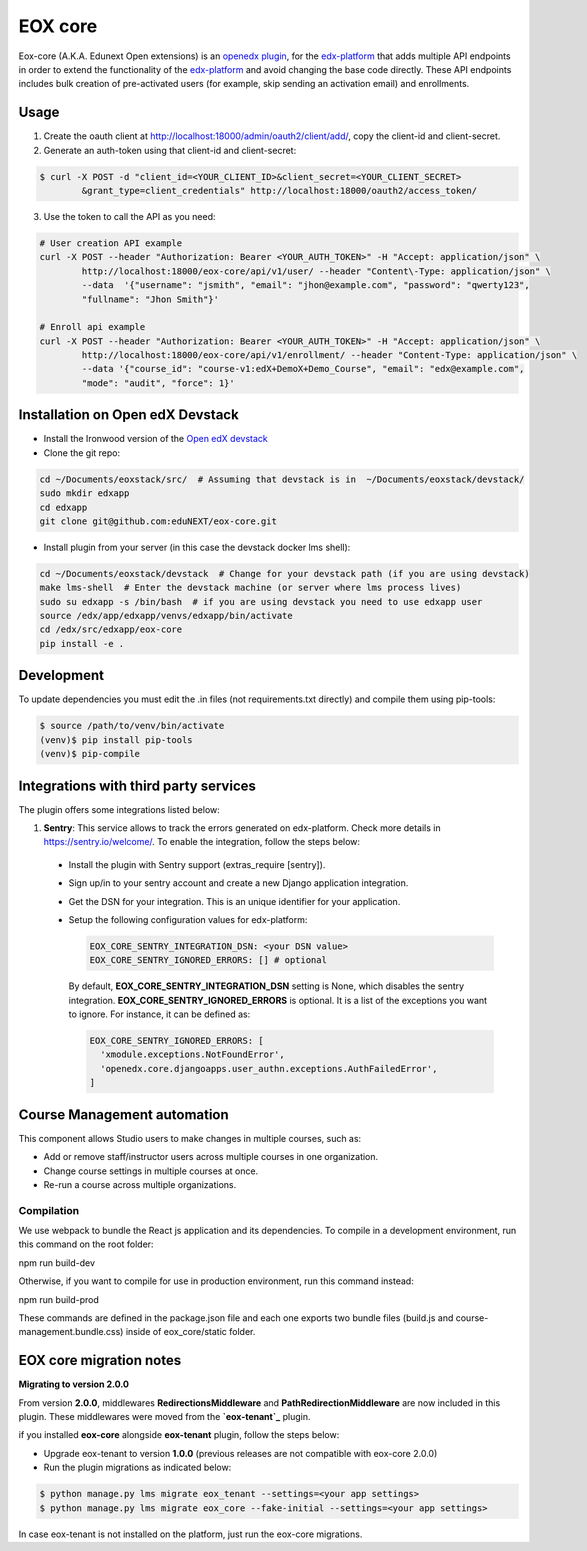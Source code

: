 =======================
EOX core |build-status|
=======================

.. |build-status| image:: https://circleci.com/gh/eduNEXT/eox-core.svg?style=svg

Eox-core (A.K.A. Edunext Open extensions) is an `openedx plugin`_, for the `edx-platform`_ that adds multiple API endpoints in order to extend the functionality of the `edx-platform`_ and avoid changing the base code directly. These API endpoints includes bulk creation of pre-activated users (for example, skip sending an activation email) and enrollments.

Usage
=====

1) Create the oauth client at http://localhost:18000/admin/oauth2/client/add/, copy the client-id and client-secret.

2) Generate an auth-token using that client-id and client-secret:

.. code-block:: bash

	$ curl -X POST -d "client_id=<YOUR_CLIENT_ID>&client_secret=<YOUR_CLIENT_SECRET>
		&grant_type=client_credentials" http://localhost:18000/oauth2/access_token/

3) Use the token to call the API as you need:

.. code-block:: bash

	# User creation API example
	curl -X POST --header "Authorization: Bearer <YOUR_AUTH_TOKEN>" -H "Accept: application/json" \
		http://localhost:18000/eox-core/api/v1/user/ --header "Content\-Type: application/json" \
		--data  '{"username": "jsmith", "email": "jhon@example.com", "password": "qwerty123",
		"fullname": "Jhon Smith"}'

	# Enroll api example
	curl -X POST --header "Authorization: Bearer <YOUR_AUTH_TOKEN>" -H "Accept: application/json" \
		http://localhost:18000/eox-core/api/v1/enrollment/ --header "Content-Type: application/json" \
		--data '{"course_id": "course-v1:edX+DemoX+Demo_Course", "email": "edx@example.com",
		"mode": "audit", "force": 1}'

Installation on Open edX Devstack
=================================
- Install the Ironwood version of the `Open edX devstack`_

- Clone the git repo:

.. code-block:: bash

	cd ~/Documents/eoxstack/src/  # Assuming that devstack is in  ~/Documents/eoxstack/devstack/
	sudo mkdir edxapp
	cd edxapp
	git clone git@github.com:eduNEXT/eox-core.git

- Install plugin from your server (in this case the devstack docker lms shell):

.. code-block:: bash

	cd ~/Documents/eoxstack/devstack  # Change for your devstack path (if you are using devstack)
	make lms-shell  # Enter the devstack machine (or server where lms process lives)
	sudo su edxapp -s /bin/bash  # if you are using devstack you need to use edxapp user
	source /edx/app/edxapp/venvs/edxapp/bin/activate
	cd /edx/src/edxapp/eox-core
	pip install -e .

Development
===========

To update dependencies you must edit the .in files (not requirements.txt directly) and compile them using pip-tools:

.. code-block:: bash

	$ source /path/to/venv/bin/activate
	(venv)$ pip install pip-tools
	(venv)$ pip-compile

Integrations with third party services
======================================

The plugin offers some integrations listed below:

#. **Sentry**: This service allows to track the errors generated on edx-platform. Check more details in https://sentry.io/welcome/. To enable the integration, follow the steps below:

  - Install the plugin with Sentry support (extras_require [sentry]).

  - Sign up/in to your sentry account and create a new Django application integration.

  - Get the DSN for your integration. This is an unique identifier for your application.

  - Setup the following configuration values for edx-platform:

    .. code-block:: yaml

      EOX_CORE_SENTRY_INTEGRATION_DSN: <your DSN value>
      EOX_CORE_SENTRY_IGNORED_ERRORS: [] # optional

 
    By default, **EOX_CORE_SENTRY_INTEGRATION_DSN** setting is None, which disables the sentry integration.
    **EOX_CORE_SENTRY_IGNORED_ERRORS** is optional. It is a list of the exceptions you want to ignore. For instance, it can be defined as:

    .. code-block:: yaml

      EOX_CORE_SENTRY_IGNORED_ERRORS: [
        'xmodule.exceptions.NotFoundError',
        'openedx.core.djangoapps.user_authn.exceptions.AuthFailedError',
      ]

Course Management automation
============================

This component allows Studio users to make changes in multiple courses, such as:

* Add or remove staff/instructor users across multiple courses in one organization.
* Change course settings in multiple courses at once.
* Re-run a course across multiple organizations.

Compilation
###########

We use webpack to bundle the React js application and its dependencies.
To compile in a development environment, run this command on the root folder:

npm run build-dev

Otherwise, if you want to compile for use in production environment, run this command instead:

npm run build-prod

These commands are defined in the package.json file and each one exports two bundle files (build.js and course-management.bundle.css) inside of eox_core/static folder.

EOX core migration notes
========================

**Migrating to version 2.0.0**

From version **2.0.0**, middlewares **RedirectionsMiddleware** and **PathRedirectionMiddleware** are now included in this plugin. These middlewares were moved from the **`eox-tenant`_** plugin.

if you installed **eox-core** alongside **eox-tenant** plugin, follow the steps below:

- Upgrade eox-tenant to version **1.0.0** (previous releases are not compatible with eox-core 2.0.0)
- Run the plugin migrations as indicated below:

.. code-block:: bash

   $ python manage.py lms migrate eox_tenant --settings=<your app settings>
   $ python manage.py lms migrate eox_core --fake-initial --settings=<your app settings>

In case eox-tenant is not installed on the platform, just run the eox-core migrations.


.. _Open edX Devstack: https://github.com/edx/devstack/
.. _openedx plugin: https://github.com/edx/edx-platform/tree/master/openedx/core/djangoapps/plugins
.. _edx-platform: https://github.com/edx/edx-platform/
.. _eox-tenant: https://github.com/eduNEXT/eox-tenant/
